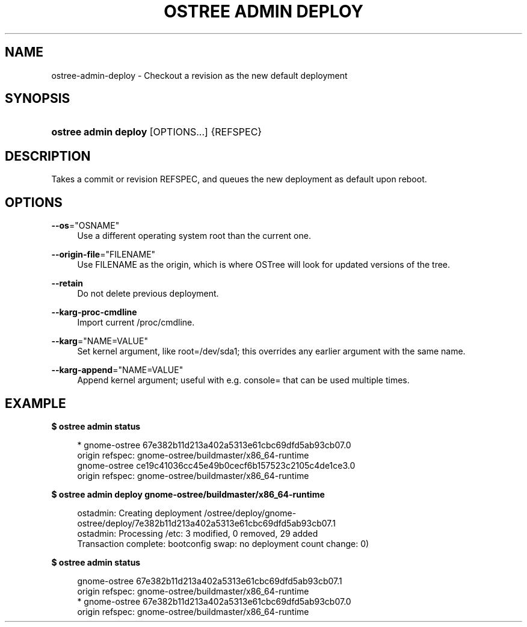 '\" t
.\"     Title: ostree admin deploy
.\"    Author: Colin Walters <walters@verbum.org>
.\" Generator: DocBook XSL Stylesheets v1.79.1 <http://docbook.sf.net/>
.\"      Date: 03/10/2017
.\"    Manual: ostree admin deploy
.\"    Source: OSTree
.\"  Language: English
.\"
.TH "OSTREE ADMIN DEPLOY" "1" "" "OSTree" "ostree admin deploy"
.\" -----------------------------------------------------------------
.\" * Define some portability stuff
.\" -----------------------------------------------------------------
.\" ~~~~~~~~~~~~~~~~~~~~~~~~~~~~~~~~~~~~~~~~~~~~~~~~~~~~~~~~~~~~~~~~~
.\" http://bugs.debian.org/507673
.\" http://lists.gnu.org/archive/html/groff/2009-02/msg00013.html
.\" ~~~~~~~~~~~~~~~~~~~~~~~~~~~~~~~~~~~~~~~~~~~~~~~~~~~~~~~~~~~~~~~~~
.ie \n(.g .ds Aq \(aq
.el       .ds Aq '
.\" -----------------------------------------------------------------
.\" * set default formatting
.\" -----------------------------------------------------------------
.\" disable hyphenation
.nh
.\" disable justification (adjust text to left margin only)
.ad l
.\" -----------------------------------------------------------------
.\" * MAIN CONTENT STARTS HERE *
.\" -----------------------------------------------------------------
.SH "NAME"
ostree-admin-deploy \- Checkout a revision as the new default deployment
.SH "SYNOPSIS"
.HP \w'\fBostree\ admin\ deploy\fR\ 'u
\fBostree admin deploy\fR [OPTIONS...] {REFSPEC}
.SH "DESCRIPTION"
.PP
Takes a commit or revision REFSPEC, and queues the new deployment as default upon reboot\&.
.SH "OPTIONS"
.PP
\fB\-\-os\fR="OSNAME"
.RS 4
Use a different operating system root than the current one\&.
.RE
.PP
\fB\-\-origin\-file\fR="FILENAME"
.RS 4
Use FILENAME as the origin, which is where OSTree will look for updated versions of the tree\&.
.RE
.PP
\fB\-\-retain\fR
.RS 4
Do not delete previous deployment\&.
.RE
.PP
\fB\-\-karg\-proc\-cmdline\fR
.RS 4
Import current /proc/cmdline\&.
.RE
.PP
\fB\-\-karg\fR="NAME=VALUE"
.RS 4
Set kernel argument, like root=/dev/sda1; this overrides any earlier argument with the same name\&.
.RE
.PP
\fB\-\-karg\-append\fR="NAME=VALUE"
.RS 4
Append kernel argument; useful with e\&.g\&. console= that can be used multiple times\&.
.RE
.SH "EXAMPLE"
.PP
\fB$ ostree admin status\fR
.sp
.if n \{\
.RS 4
.\}
.nf
        * gnome\-ostree 67e382b11d213a402a5313e61cbc69dfd5ab93cb07\&.0
            origin refspec: gnome\-ostree/buildmaster/x86_64\-runtime
          gnome\-ostree ce19c41036cc45e49b0cecf6b157523c2105c4de1ce3\&.0
            origin refspec: gnome\-ostree/buildmaster/x86_64\-runtime
.fi
.if n \{\
.RE
.\}
.PP
\fB$ ostree admin deploy gnome\-ostree/buildmaster/x86_64\-runtime\fR
.sp
.if n \{\
.RS 4
.\}
.nf
        ostadmin: Creating deployment /ostree/deploy/gnome\-ostree/deploy/7e382b11d213a402a5313e61cbc69dfd5ab93cb07\&.1
        ostadmin: Processing /etc: 3 modified, 0 removed, 29 added
        Transaction complete: bootconfig swap: no deployment count change: 0)
.fi
.if n \{\
.RE
.\}
.PP
\fB$ ostree admin status\fR
.sp
.if n \{\
.RS 4
.\}
.nf
          gnome\-ostree 67e382b11d213a402a5313e61cbc69dfd5ab93cb07\&.1
            origin refspec: gnome\-ostree/buildmaster/x86_64\-runtime
        * gnome\-ostree 67e382b11d213a402a5313e61cbc69dfd5ab93cb07\&.0
            origin refspec: gnome\-ostree/buildmaster/x86_64\-runtime
.fi
.if n \{\
.RE
.\}
